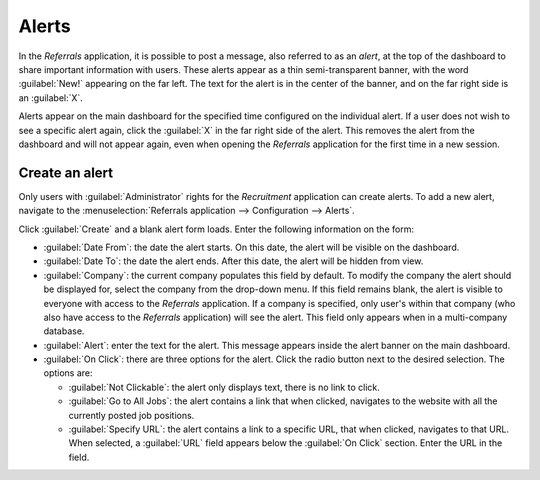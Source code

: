 ======
Alerts
======

In the *Referrals* application, it is possible to post a message, also referred to as an *alert*, at
the top of the dashboard to share important information with users. These alerts appear as a thin
semi-transparent banner, with the word :guilabel:`New!` appearing on the far left. The text for the
alert is in the center of the banner, and on the far right side is an :guilabel:`X`.

Alerts appear on the main dashboard for the specified time configured on the individual alert. If a
user does not wish to see a specific alert again, click the :guilabel:`X` in the far right side of
the alert. This removes the alert from the dashboard and will not appear again, even when opening
the *Referrals* application for the first time in a new session.

.. image:: alerts/alerts.png
   :align: center
   :alt: Two alert banners appear above the user's photo.

Create an alert
===============

Only users with :guilabel:`Administrator` rights for the *Recruitment* application can create
alerts. To add a new alert, navigate to the :menuselection:`Referrals application --> Configuration
--> Alerts`.

Click :guilabel:`Create` and a blank alert form loads. Enter the following information on the form:

- :guilabel:`Date From`: the date the alert starts. On this date, the alert will be visible on the
  dashboard.
- :guilabel:`Date To`: the date the alert ends. After this date, the alert will be hidden from view.
- :guilabel:`Company`: the current company populates this field by default. To modify the company
  the alert should be displayed for, select the company from the drop-down menu. If this field
  remains blank, the alert is visible to everyone with access to the *Referrals* application. If a
  company is specified, only user's within that company (who also have access to the *Referrals*
  application) will see the alert. This field only appears when in a multi-company database.
- :guilabel:`Alert`: enter the text for the alert. This message appears inside the alert banner on
  the main dashboard.
- :guilabel:`On Click`: there are three options for the alert. Click the radio button next to the
  desired selection. The options are:

  - :guilabel:`Not Clickable`: the alert only displays text, there is no link to click.
  - :guilabel:`Go to All Jobs`: the alert contains a link that when clicked, navigates to the
    website with all the currently posted job positions.
  - :guilabel:`Specify URL`: the alert contains a link to a specific URL, that when clicked,
    navigates to that URL. When selected, a :guilabel:`URL` field appears below the :guilabel:`On
    Click` section. Enter the URL in the field.

.. image:: alerts/alert-form.png
   :align: center
   :alt: An alert form completely filled in with all selections entered.
